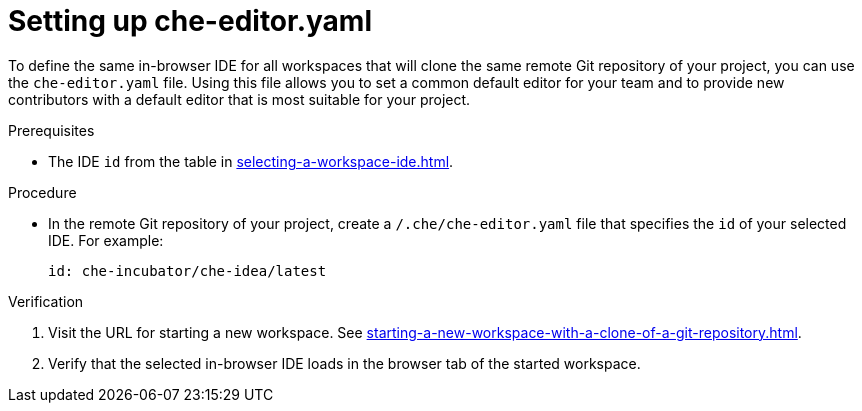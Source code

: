 [id="setting-up-che-editor-yaml_{context}"]
= Setting up che-editor.yaml

To define the same in-browser IDE for all workspaces that will clone the same remote Git repository of your project, you can use the `che-editor.yaml` file. Using this file allows you to set a common default editor for your team and to provide new contributors with a default editor that is most suitable for your project.

.Prerequisites

* The IDE `id` from the table in xref:selecting-a-workspace-ide.adoc[].

.Procedure

* In the remote Git repository of your project, create a `/.che/che-editor.yaml` file that specifies the `id` of your selected IDE. For example:
+
[source,yaml]
----
id: che-incubator/che-idea/latest
----

.Verification

. Visit the URL for starting a new workspace. See xref:starting-a-new-workspace-with-a-clone-of-a-git-repository.adoc[].
. Verify that the selected in-browser IDE loads in the browser tab of the started workspace.

